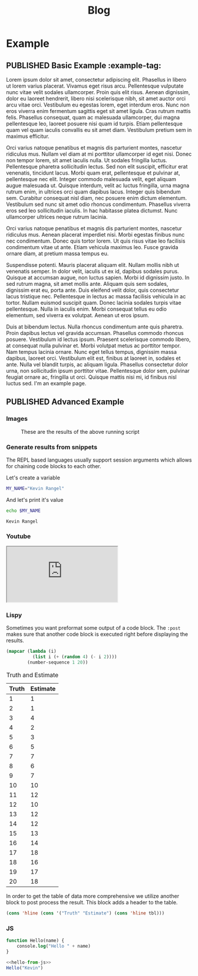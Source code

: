 #+title: Blog
#+startup: overview
#+orga_publish_keyword: PUBLISHED
#+todo: TODO DRAFT | PUBLISHED

#+macro: latex @@html:<span class="latex">L<sup>a</sup>T<sub>e</sub>X</span>@@
#+macro: youtube @@html:<div class="org-youtube"><iframe src="https://www.youtube-nocookie.com/embed/$1" allowfullscreen title="YouTube Video"></iframe></div>@@

* Example
:PROPERTIES:
:CATEGORY: testting-bundle
:END:
** PUBLISHED Basic Example :example-tag:
:PROPERTIES:
:EXPORT_FILE_NAME: example-1
:PUBLISH_DATE: [2021-03-14 Sun 23:59]
:SUMMARY: .. some text goes here
:IMAGE: ./images/helsinki.jpg
:END:
Lorem ipsum dolor sit amet, consectetur adipiscing elit. Phasellus in libero ut lorem varius placerat. Vivamus eget risus arcu. Pellentesque vulputate nunc vitae velit sodales ullamcorper. Proin quis elit risus. Aenean dignissim, dolor eu laoreet hendrerit, libero nisi scelerisque nibh, sit amet auctor orci arcu vitae orci. Vestibulum eu egestas lorem, eget interdum eros. Nunc non eros viverra enim fermentum sagittis eget sit amet ligula. Cras rutrum mattis felis. Phasellus consequat, quam ac malesuada ullamcorper, dui magna pellentesque leo, laoreet posuere nisi quam id turpis. Etiam pellentesque quam vel quam iaculis convallis eu sit amet diam. Vestibulum pretium sem in maximus efficitur.

Orci varius natoque penatibus et magnis dis parturient montes, nascetur ridiculus mus. Nullam vel diam at mi porttitor ullamcorper id eget nisi. Donec non tempor lorem, sit amet iaculis nulla. Ut sodales fringilla luctus. Pellentesque pharetra sollicitudin lectus. Sed non elit suscipit, efficitur erat venenatis, tincidunt lacus. Morbi quam erat, pellentesque et pulvinar at, pellentesque nec elit. Integer commodo malesuada velit, eget aliquam augue malesuada ut. Quisque interdum, velit ac luctus fringilla, urna magna rutrum enim, in ultrices orci quam dapibus lacus. Integer quis bibendum sem. Curabitur consequat nisl diam, nec posuere enim dictum elementum. Vestibulum sed nunc sit amet odio rhoncus condimentum. Phasellus viverra eros sed leo sollicitudin iaculis. In hac habitasse platea dictumst. Nunc ullamcorper ultrices neque rutrum lacinia.

Orci varius natoque penatibus et magnis dis parturient montes, nascetur ridiculus mus. Aenean placerat imperdiet nisi. Morbi egestas finibus nunc nec condimentum. Donec quis tortor lorem. Ut quis risus vitae leo facilisis condimentum vitae ut ante. Etiam vehicula maximus leo. Fusce gravida ornare diam, at pretium massa tempus eu.

Suspendisse potenti. Mauris placerat aliquam elit. Nullam mollis nibh ut venenatis semper. In dolor velit, iaculis ut ex id, dapibus sodales purus. Quisque at accumsan augue, non luctus sapien. Morbi id dignissim justo. In sed rutrum magna, sit amet mollis ante. Aliquam quis sem sodales, dignissim erat eu, porta ante. Duis eleifend velit dolor, quis consectetur lacus tristique nec. Pellentesque in lectus ac massa facilisis vehicula in ac tortor. Nullam euismod suscipit quam. Donec lacinia sodales turpis vitae pellentesque. Nulla in iaculis enim. Morbi consequat tellus eu odio elementum, sed viverra ex volutpat. Aenean ut eros ipsum.

Duis at bibendum lectus. Nulla rhoncus condimentum ante quis pharetra. Proin dapibus lectus vel gravida accumsan. Phasellus commodo rhoncus posuere. Vestibulum id lectus ipsum. Praesent scelerisque commodo libero, at consequat nulla pulvinar et. Morbi volutpat metus ac porttitor tempor. Nam tempus lacinia ornare. Nunc eget tellus tempus, dignissim massa dapibus, laoreet orci. Vestibulum elit est, finibus at laoreet in, sodales et ante. Nulla vel blandit turpis, ac aliquam ligula. Phasellus consectetur dolor urna, non sollicitudin ipsum porttitor vitae. Pellentesque dolor sem, pulvinar feugiat ornare ac, fringilla ut orci. Quisque mattis nisi mi, id finibus nisl luctus sed.
I'm an example page.
** PUBLISHED Advanced Example
:PROPERTIES:
:PUBLISH_DATE: [2021-03-14 Sun 23:59]
:EXPORT_FILE_NAME: testing-bundle/example-2
:END:
*** Images
#+CAPTION: These are the results of the above running script
[[file:images/testing-bundle/me.jpg]]
*** Generate results from snippets
The REPL based languages usually support session arguments which allows for
chaining code blocks to each other.

Let's create a variable
#+BEGIN_SRC sh :session session-shell-chain :results silent
MY_NAME="Kevin Rangel"
#+END_SRC

And let's print it's value
#+BEGIN_SRC sh :session session-shell-chain :results ouput :exports both
echo $MY_NAME
#+END_SRC

#+NAME: testing
#+CAPTION: These are the results of the above running script
#+RESULTS:
: Kevin Rangel

*** Youtube
#+CAPTION: These are the results of the above running script
#+begin_export html
<iframe src="https://www.youtube-nocookie.com/embed/v_jDFgS2AqE" allowfullscreen title="YouTube Video"></iframe>
#+end_export

*** Lispy
Sometimes you want preformat some output of a code block. The ~:post~ makes sure
that another code block is executed right before displaying the results.

#+BEGIN_SRC emacs-lisp :results value table :exports both :post add-header(*this*)
  (mapcar (lambda (i)
            (list i (+ (random 4) (- i 2))))
          (number-sequence 1 20))
#+END_SRC

#+NAME: est-truth-data
#+CAPTION: Truth and Estimate
#+RESULTS:
|-------+----------|
| Truth | Estimate |
|-------+----------|
|     1 |        1 |
|     2 |        1 |
|     3 |        4 |
|     4 |        2 |
|     5 |        3 |
|     6 |        5 |
|     7 |        7 |
|     8 |        6 |
|     9 |        7 |
|    10 |       10 |
|    11 |       12 |
|    12 |       10 |
|    13 |       12 |
|    14 |       12 |
|    15 |       13 |
|    16 |       14 |
|    17 |       18 |
|    18 |       16 |
|    19 |       17 |
|    20 |       18 |

In order to get the table of data more comprehensive we utilize another block to
post process the result. This block adds a header to the table.
#+name: add-header
#+begin_src emacs-lisp :var tbl=""
(cons 'hline (cons '("Truth" "Estimate") (cons 'hline tbl)))
#+end_src
*** JS
#+name: hello-from-js
#+begin_src emacs-lisp
function Hello(name) {
    console.log("Hello " + name)
}
#+end_src

#+begin_src js :results output :noweb yes :exports code
<<hello-from-js>>
Hello("Kevin")
#+end_src

#+RESULTS:
: Hello Kevin
